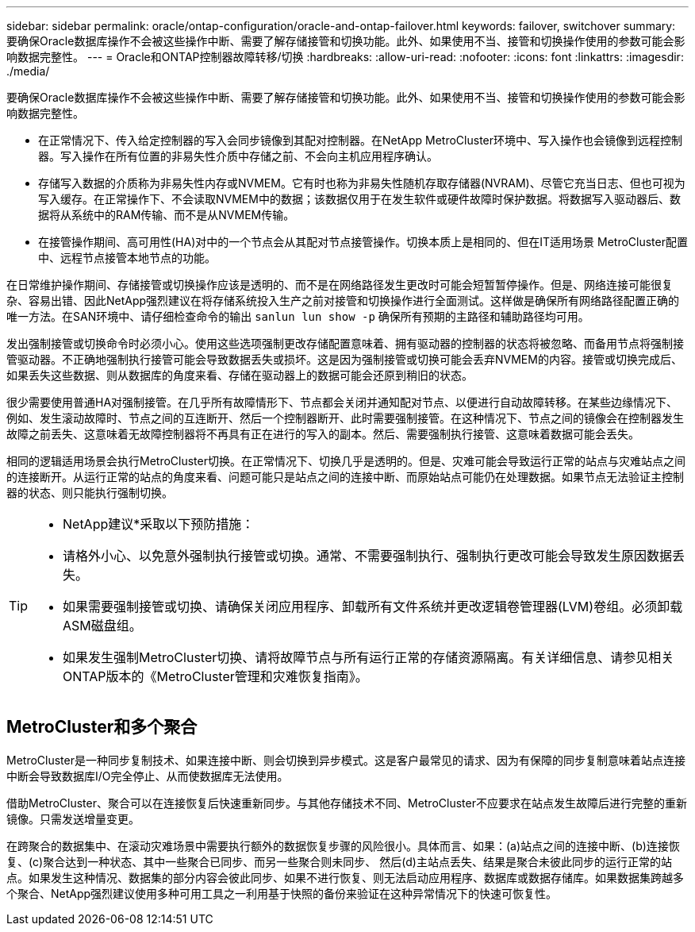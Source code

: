 ---
sidebar: sidebar 
permalink: oracle/ontap-configuration/oracle-and-ontap-failover.html 
keywords: failover, switchover 
summary: 要确保Oracle数据库操作不会被这些操作中断、需要了解存储接管和切换功能。此外、如果使用不当、接管和切换操作使用的参数可能会影响数据完整性。 
---
= Oracle和ONTAP控制器故障转移/切换
:hardbreaks:
:allow-uri-read: 
:nofooter: 
:icons: font
:linkattrs: 
:imagesdir: ./media/


[role="lead"]
要确保Oracle数据库操作不会被这些操作中断、需要了解存储接管和切换功能。此外、如果使用不当、接管和切换操作使用的参数可能会影响数据完整性。

* 在正常情况下、传入给定控制器的写入会同步镜像到其配对控制器。在NetApp MetroCluster环境中、写入操作也会镜像到远程控制器。写入操作在所有位置的非易失性介质中存储之前、不会向主机应用程序确认。
* 存储写入数据的介质称为非易失性内存或NVMEM。它有时也称为非易失性随机存取存储器(NVRAM)、尽管它充当日志、但也可视为写入缓存。在正常操作下、不会读取NVMEM中的数据；该数据仅用于在发生软件或硬件故障时保护数据。将数据写入驱动器后、数据将从系统中的RAM传输、而不是从NVMEM传输。
* 在接管操作期间、高可用性(HA)对中的一个节点会从其配对节点接管操作。切换本质上是相同的、但在IT适用场景 MetroCluster配置中、远程节点接管本地节点的功能。


在日常维护操作期间、存储接管或切换操作应该是透明的、而不是在网络路径发生更改时可能会短暂暂停操作。但是、网络连接可能很复杂、容易出错、因此NetApp强烈建议在将存储系统投入生产之前对接管和切换操作进行全面测试。这样做是确保所有网络路径配置正确的唯一方法。在SAN环境中、请仔细检查命令的输出 `sanlun lun show -p` 确保所有预期的主路径和辅助路径均可用。

发出强制接管或切换命令时必须小心。使用这些选项强制更改存储配置意味着、拥有驱动器的控制器的状态将被忽略、而备用节点将强制接管驱动器。不正确地强制执行接管可能会导致数据丢失或损坏。这是因为强制接管或切换可能会丢弃NVMEM的内容。接管或切换完成后、如果丢失这些数据、则从数据库的角度来看、存储在驱动器上的数据可能会还原到稍旧的状态。

很少需要使用普通HA对强制接管。在几乎所有故障情形下、节点都会关闭并通知配对节点、以便进行自动故障转移。在某些边缘情况下、例如、发生滚动故障时、节点之间的互连断开、然后一个控制器断开、此时需要强制接管。在这种情况下、节点之间的镜像会在控制器发生故障之前丢失、这意味着无故障控制器将不再具有正在进行的写入的副本。然后、需要强制执行接管、这意味着数据可能会丢失。

相同的逻辑适用场景会执行MetroCluster切换。在正常情况下、切换几乎是透明的。但是、灾难可能会导致运行正常的站点与灾难站点之间的连接断开。从运行正常的站点的角度来看、问题可能只是站点之间的连接中断、而原始站点可能仍在处理数据。如果节点无法验证主控制器的状态、则只能执行强制切换。

[TIP]
====
* NetApp建议*采取以下预防措施：

* 请格外小心、以免意外强制执行接管或切换。通常、不需要强制执行、强制执行更改可能会导致发生原因数据丢失。
* 如果需要强制接管或切换、请确保关闭应用程序、卸载所有文件系统并更改逻辑卷管理器(LVM)卷组。必须卸载ASM磁盘组。
* 如果发生强制MetroCluster切换、请将故障节点与所有运行正常的存储资源隔离。有关详细信息、请参见相关ONTAP版本的《MetroCluster管理和灾难恢复指南》。


====


== MetroCluster和多个聚合

MetroCluster是一种同步复制技术、如果连接中断、则会切换到异步模式。这是客户最常见的请求、因为有保障的同步复制意味着站点连接中断会导致数据库I/O完全停止、从而使数据库无法使用。

借助MetroCluster、聚合可以在连接恢复后快速重新同步。与其他存储技术不同、MetroCluster不应要求在站点发生故障后进行完整的重新镜像。只需发送增量变更。

在跨聚合的数据集中、在滚动灾难场景中需要执行额外的数据恢复步骤的风险很小。具体而言、如果：(a)站点之间的连接中断、(b)连接恢复、(c)聚合达到一种状态、其中一些聚合已同步、而另一些聚合则未同步、 然后(d)主站点丢失、结果是聚合未彼此同步的运行正常的站点。如果发生这种情况、数据集的部分内容会彼此同步、如果不进行恢复、则无法启动应用程序、数据库或数据存储库。如果数据集跨越多个聚合、NetApp强烈建议使用多种可用工具之一利用基于快照的备份来验证在这种异常情况下的快速可恢复性。
